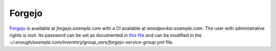 Forgejo
=======

`Forgejo <https://forgejo.org/>`__ is available at `forgejo.example.com` with a CI available at `woodpecker.example.com`.
The user with administrative rights is `root`. Its password can be set
as documented in `this file
<https://lab.enough.community/main/infrastructure/-/blob/master/playbooks/forgejo/roles/forgejo/defaults/main.yml>`__
and can be modified in the
`~/.enough/example.com/inventory/group_vars/forgejo-service-group.yml`
file.

